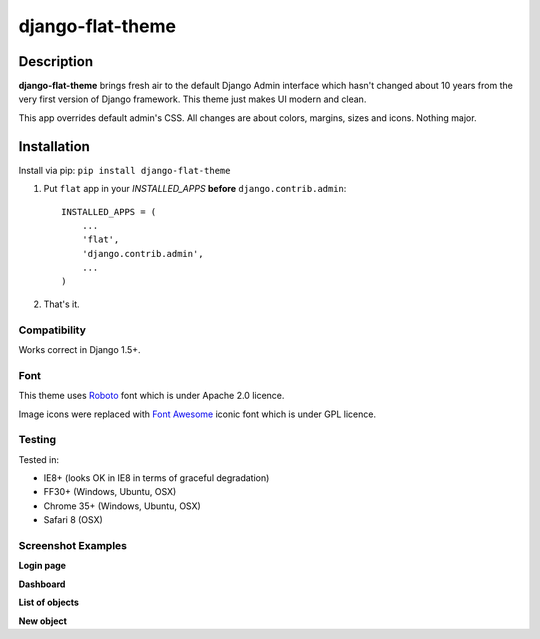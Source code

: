 django-flat-theme
=================

Description
-----------

**django-flat-theme** brings fresh air to the default Django Admin
interface which hasn't changed about 10 years from the very first version of
Django framework. This theme just makes UI modern and clean.

This app overrides default admin's CSS. All changes are about colors,
margins, sizes and icons. Nothing major.


Installation
------------

Install via pip:
``pip install django-flat-theme``

1. Put ``flat`` app in your *INSTALLED\_APPS* **before**
   ``django.contrib.admin``:

   ::

       INSTALLED_APPS = (
           ...
           'flat',
           'django.contrib.admin',
           ...
       )

2. That's it.

Compatibility
~~~~~~~~~~~~~

Works correct in Django 1.5+.

Font
~~~~

This theme uses `Roboto <http://www.google.com/fonts/specimen/Roboto>`__
font which is under Apache 2.0 licence.

Image icons were replaced with `Font Awesome <http://fortawesome.github.io/Font-Awesome/>`__
iconic font which is under GPL licence.


Testing
~~~~~~~

Tested in:

- IE8+ (looks OK in IE8 in terms of graceful degradation)
- FF30+ (Windows, Ubuntu, OSX)
- Chrome 35+ (Windows, Ubuntu, OSX)
- Safari 8 (OSX)

Screenshot Examples
~~~~~~~~~~~~~~~~~~~

**Login page** |1|

**Dashboard** |2|

**List of objects** |3|

**New object** |4|

.. |1| image:: https://cloud.githubusercontent.com/assets/209663/6742228/df94018a-ceaf-11e4-8be8-5f31f01512d4.png
.. |2| image:: https://cloud.githubusercontent.com/assets/209663/6742227/df93dade-ceaf-11e4-9b88-aacf33b4eb3c.png
.. |3| image:: https://cloud.githubusercontent.com/assets/209663/6742226/df93e556-ceaf-11e4-98ad-7c5b4871fc04.png
.. |4| image:: https://cloud.githubusercontent.com/assets/209663/6742225/df938d5e-ceaf-11e4-8d3d-8968a9c76c99.png


